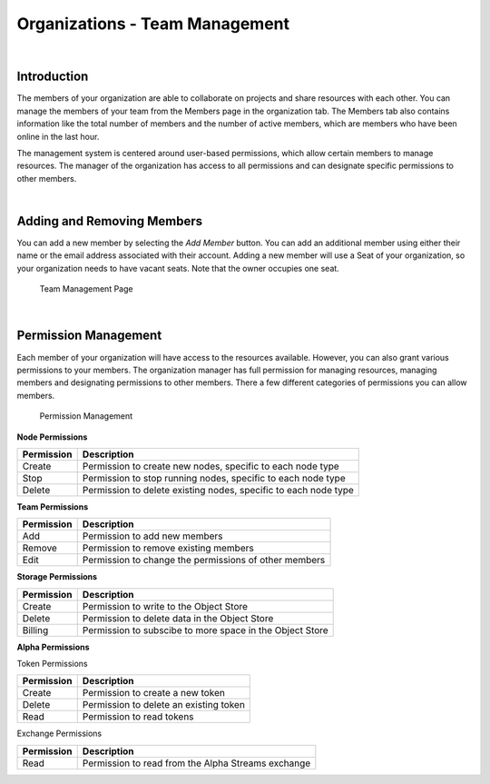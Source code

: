 ===============================
Organizations - Team Management
===============================

|

Introduction
============

The members of your organization are able to collaborate on projects and share resources with each other. You can manage the members of your team from the Members page in the organization tab. The Members tab also contains information like the total number of members and the number of active members, which are members who have been online in the last hour.

The management system is centered around user-based permissions, which allow certain members to manage resources. The manager of the organization has access to all permissions and can designate specific permissions to other members.

|

Adding and Removing Members
===========================

You can add a new member by selecting the *Add Member* button. You can add an additional member using either their name or the email address associated with their account. Adding a new member will use a Seat of your organization, so your organization needs to have vacant seats. Note that the owner occupies one seat.

.. figure:: https://cdn.quantconnect.com/i/tu/organization-team-1.png

    Team Management Page

|

Permission Management
=====================

Each member of your organization will have access to the resources available. However, you can also grant various permissions to your members. The organization manager has full permission for managing resources, managing members and designating permissions to other members. There a few different categories of permissions you can allow members.

.. figure:: https://cdn.quantconnect.com/i/tu/organization-team-2.png

    Permission Management

**Node Permissions**

.. list-table::
   :header-rows: 1

   * - Permission
     - Description
   * - Create
     - Permission to create new nodes, specific to each node type
   * - Stop
     - Permission to stop running nodes, specific to each node type
   * - Delete
     - Permission to delete existing nodes, specific to each node type

**Team Permissions**

.. list-table::
   :header-rows: 1

   * - Permission
     - Description
   * - Add
     - Permission to add new members
   * - Remove
     - Permission to remove existing members
   * - Edit
     - Permission to change the permissions of other members

**Storage Permissions**

.. list-table::
   :header-rows: 1

   * - Permission
     - Description
   * - Create
     - Permission to write to the Object Store
   * - Delete
     - Permission to delete data in the Object Store
   * - Billing
     - Permission to subscibe to more space in the Object Store

**Alpha Permissions**

Token Permissions

.. list-table::
   :header-rows: 1

   * - Permission
     - Description
   * - Create
     - Permission to create a new token
   * - Delete
     - Permission to delete an existing token
   * - Read
     - Permission to read tokens

Exchange Permissions

.. list-table::
   :header-rows: 1

   * - Permission
     - Description
   * - Read
     - Permission to read from the Alpha Streams exchange


